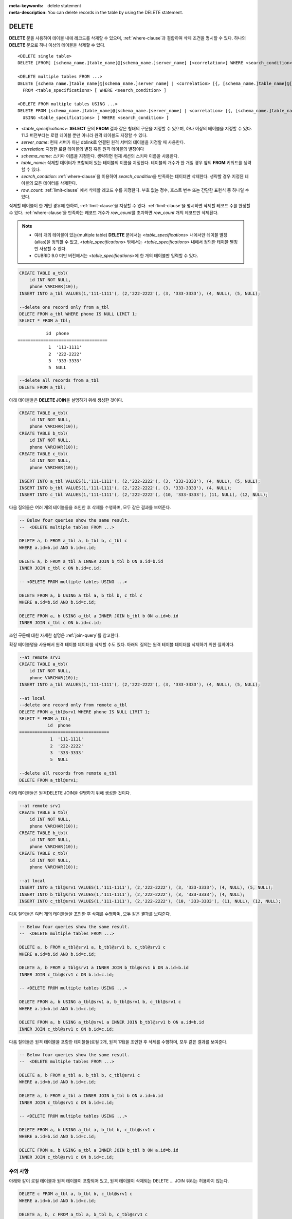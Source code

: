 
:meta-keywords: delete statement
:meta-description: You can delete records in the table by using the DELETE statement.


******
DELETE
******

**DELETE** 문을 사용하여 테이블 내에 레코드를 삭제할 수 있으며, :ref:`where-clause`\ 과 결합하여 삭제 조건을 명시할 수 있다. 하나의 **DELETE** 문으로 하나 이상의 테이블을 삭제할 수 있다. 

::
 
    <DELETE single table>
    DELETE [FROM] [schema_name.]table_name[@[schema_name.]server_name] [<correlation>] WHERE <search_condition> ] [LIMIT row_count]
     
    <DELETE multiple tables FROM ...>
    DELETE [schema_name.]table_name[@[schema_name.]server_name] | <correlation> [{, [schema_name.]table_name[@[schema_name.]server_name] | <correlation>}]
      FROM <table_specifications> [ WHERE <search_condition> ]
     
    <DELETE FROM multiple tables USING ...>
    DELETE FROM [schema_name.]table_name[@[schema_name.]server_name] | <correlation> [{, [schema_name.]table_name[@[schema_name.]server_name] | <correlation>}]
      USING <table_specifications> [ WHERE <search_condition> ]

*   <*table_specifications*>: **SELECT** 문의 **FROM** 절과 같은 형태의 구문을 지정할 수 있으며, 하나 이상의 테이블을 지정할 수 있다. 11.3 버전부터는 로컬 테이블 뿐만 아니라 원격 테이블도 지정할 수 있다.

*   *server_name*: 현재 서버가 아닌 dblink로 연결된 원격 서버의 테이블을 지정할 때 사용한다.

*   *correlation*: 지정한 로컬 테이블의 별칭 혹은 원격 테이블의 별칭이다

*   *schema_name*: 스키마 이름을 지정한다. 생략하면 현재 세션의 스키마 이름을 사용한다.

*   *table_name*: 삭제할 데이터가 포함되어 있는 테이블의 이름을 지정한다. 테이블의 개수가 한 개일 경우 앞의 **FROM** 키워드를 생략할 수 있다.

*   *search_condition*: :ref:`where-clause`\ 을 이용하여 *search_condition*\ 을 만족하는 데이터만 삭제한다. 생략할 경우 지정된 테이블의 모든 데이터를 삭제한다.

*   *row_count*: :ref:`limit-clause` 에서 삭제할 레코드 수를 지정한다. 부호 없는 정수, 호스트 변수 또는 간단한 표현식 중 하나일 수 있다.

삭제할 테이블이 한 개인 경우에 한하여, :ref:`limit-clause`\ 을 지정할 수 있다. :ref:`limit-clause`\ 을 명시하면 삭제할 레코드 수를 한정할 수 있다. :ref:`where-clause`\ 을 만족하는 레코드 개수가 *row_count*\ 를 초과하면 *row_count* 개의 레코드만 삭제된다.

.. note::

    *   여러 개의 테이블이 있는(multiple table) **DELETE** 문에서는 <*table_specifications*> 내에서만 테이블 별칭(alias)을 정의할 수 있고, <*table_specifications*> 밖에서는 <*table_specifications*> 내에서 정의한 테이블 별칭만 사용할 수 있다.

    *   CUBRID 9.0 미만 버전에서는 <*table_specifications*>에 한 개의 테이블만 입력할 수 있다.

.. code-block:: sql

    CREATE TABLE a_tbl(
        id INT NOT NULL,
        phone VARCHAR(10));
    INSERT INTO a_tbl VALUES(1,'111-1111'), (2,'222-2222'), (3, '333-3333'), (4, NULL), (5, NULL);
     
    --delete one record only from a_tbl
    DELETE FROM a_tbl WHERE phone IS NULL LIMIT 1;
    SELECT * FROM a_tbl;
    
::
    
               id  phone
    ===================================
                1  '111-1111'
                2  '222-2222'
                3  '333-3333'
                5  NULL
     
.. code-block:: sql

    --delete all records from a_tbl
    DELETE FROM a_tbl;

아래 테이블들은 **DELETE JOIN**\ 을 설명하기 위해 생성한 것이다.
    
.. code-block:: sql

    CREATE TABLE a_tbl(
        id INT NOT NULL,
        phone VARCHAR(10));
    CREATE TABLE b_tbl(
        id INT NOT NULL,
        phone VARCHAR(10));
    CREATE TABLE c_tbl(
        id INT NOT NULL,
        phone VARCHAR(10));
     
    INSERT INTO a_tbl VALUES(1,'111-1111'), (2,'222-2222'), (3, '333-3333'), (4, NULL), (5, NULL);
    INSERT INTO b_tbl VALUES(1,'111-1111'), (2,'222-2222'), (3, '333-3333'), (4, NULL);
    INSERT INTO c_tbl VALUES(1,'111-1111'), (2,'222-2222'), (10, '333-3333'), (11, NULL), (12, NULL);

다음 질의들은 여러 개의 테이블들을 조인한 후 삭제를 수행하며, 모두 같은 결과를 보여준다.

.. code-block:: sql

    -- Below four queries show the same result.
    --  <DELETE multiple tables FROM ...>
     
    DELETE a, b FROM a_tbl a, b_tbl b, c_tbl c
    WHERE a.id=b.id AND b.id=c.id;
     
    DELETE a, b FROM a_tbl a INNER JOIN b_tbl b ON a.id=b.id
    INNER JOIN c_tbl c ON b.id=c.id;
     
    -- <DELETE FROM multiple tables USING ...>
     
    DELETE FROM a, b USING a_tbl a, b_tbl b, c_tbl c
    WHERE a.id=b.id AND b.id=c.id;
     
    DELETE FROM a, b USING a_tbl a INNER JOIN b_tbl b ON a.id=b.id
    INNER JOIN c_tbl c ON b.id=c.id;

조인 구문에 대한 자세한 설명은 :ref:`join-query`\ 를 참고한다.

확장 테이블명을 사용해서 원격 테이블 데이터를 삭제할 수도 있다. 아래의 질의는 원격 테이블 데이터를 삭제하기 위한 질의이다.

.. code-block:: sql

    --at remote srv1
    CREATE TABLE a_tbl(
        id INT NOT NULL,
        phone VARCHAR(10));
    INSERT INTO a_tbl VALUES(1,'111-1111'), (2,'222-2222'), (3, '333-3333'), (4, NULL), (5, NULL);

    --at local
    --delete one record only from remote a_tbl
    DELETE FROM a_tbl@srv1 WHERE phone IS NULL LIMIT 1;
    SELECT * FROM a_tbl;
               id  phone
    ===================================
                1  '111-1111'
                2  '222-2222'
                3  '333-3333'
                5  NULL

    --delete all records from remote a_tbl
    DELETE FROM a_tbl@srv1;

아래 테이블들은 원격DELETE JOIN을 설명하기 위해 생성한 것이다.

.. code-block:: sql

    --at remote srv1
    CREATE TABLE a_tbl(
        id INT NOT NULL,
        phone VARCHAR(10));
    CREATE TABLE b_tbl(
        id INT NOT NULL,
        phone VARCHAR(10));
    CREATE TABLE c_tbl(
        id INT NOT NULL,
        phone VARCHAR(10));

    --at local
    INSERT INTO a_tbl@srv1 VALUES(1,'111-1111'), (2,'222-2222'), (3, '333-3333'), (4, NULL), (5, NULL);
    INSERT INTO b_tbl@srv1 VALUES(1,'111-1111'), (2,'222-2222'), (3, '333-3333'), (4, NULL);
    INSERT INTO c_tbl@srv1 VALUES(1,'111-1111'), (2,'222-2222'), (10, '333-3333'), (11, NULL), (12, NULL);

다음 질의들은 여러 개의 테이블들을 조인한 후 삭제를 수행하며, 모두 같은 결과를 보여준다.

.. code-block:: sql

    -- Below four queries show the same result.
    --  <DELETE multiple tables FROM ...>

    DELETE a, b FROM a_tbl@srv1 a, b_tbl@srv1 b, c_tbl@srv1 c
    WHERE a.id=b.id AND b.id=c.id;

    DELETE a, b FROM a_tbl@srv1 a INNER JOIN b_tbl@srv1 b ON a.id=b.id
    INNER JOIN c_tbl@srv1 c ON b.id=c.id;

    -- <DELETE FROM multiple tables USING ...>

    DELETE FROM a, b USING a_tbl@srv1 a, b_tbl@srv1 b, c_tbl@srv1 c
    WHERE a.id=b.id AND b.id=c.id;

    DELETE FROM a, b USING a_tbl@srv1 a INNER JOIN b_tbl@srv1 b ON a.id=b.id
    INNER JOIN c_tbl@srv1 c ON b.id=c.id;

다음 질의들은 원격 테이블을 포함한 테이블들(로컬 2개, 원격 1개)을 조인한 후 삭제를 수행하며, 모두 같은 결과를 보여준다.

.. code-block:: sql

    -- Below four queries show the same result.
    --  <DELETE multiple tables FROM ...>

    DELETE a, b FROM a_tbl a, b_tbl b, c_tbl@srv1 c
    WHERE a.id=b.id AND b.id=c.id;

    DELETE a, b FROM a_tbl a INNER JOIN b_tbl b ON a.id=b.id
    INNER JOIN c_tbl@srv1 c ON b.id=c.id;

    -- <DELETE FROM multiple tables USING ...>

    DELETE FROM a, b USING a_tbl a, b_tbl b, c_tbl@srv1 c
    WHERE a.id=b.id AND b.id=c.id;

    DELETE FROM a, b USING a_tbl a INNER JOIN b_tbl b ON a.id=b.id
    INNER JOIN c_tbl@srv1 c ON b.id=c.id;

주의 사항
==========

아래와 같이 로컬 테이블과 원격 테이블이 포함되어 있고, 원격 테이블이 삭제되는 DELETE … JOIN 쿼리는 허용하지 않는다.

.. code-block:: sql

    DELETE c FROM a_tbl a, b_tbl b, c_tbl@srv1 c
    WHERE a.id=b.id AND b.id=c.id;

    DELETE a, b, c FROM a_tbl a, b_tbl b, c_tbl@srv1 c
    WHERE a.id=b.id AND b.id=c.id;

